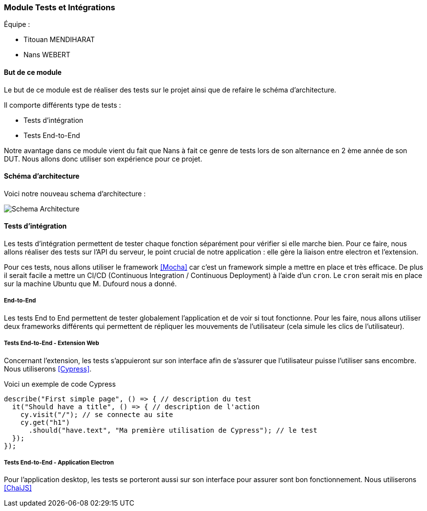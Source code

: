 === Module Tests et Intégrations

Équipe :

* Titouan MENDIHARAT
* Nans WEBERT

==== But de ce module

Le but de ce module est de réaliser des tests sur le projet ainsi que de refaire le  schéma d'architecture.

Il comporte différents type de tests :

* Tests d'intégration
* Tests End-to-End

Notre avantage dans ce module vient du fait que Nans à fait ce genre de tests lors de son alternance en 2 ème année de son DUT. Nous allons donc utiliser son expérience pour ce projet.


==== Schéma d'architecture

Voici notre nouveau schema d'architecture :

image::../images/pan2/diagramme.png[Schema Architecture]


==== Tests d'intégration

Les tests d'intégration permettent de tester chaque fonction séparément pour vérifier si elle marche bien. Pour ce faire, nous allons réaliser des tests sur l'API du serveur, le point crucial de notre application : elle gère la liaison entre electron et l'extension.

Pour ces tests, nous allons utiliser le framework <<Mocha>> car c'est un framework simple a mettre en place et très efficace. De plus il serait facile a mettre un CI/CD (Continuous Integration / Continuous Deployment) à l'aide d'un `cron`. Le `cron` serait mis en place sur la machine Ubuntu que M. Dufourd nous a donné.

===== End-to-End

Les tests End to End permettent de tester globalement l'application et de voir si tout fonctionne. Pour les faire, nous allons utiliser deux frameworks différents qui permettent de répliquer les mouvements de l'utilisateur (cela simule les clics de l'utilisateur).

===== Tests End-to-End - Extension Web


Concernant l'extension, les tests s'appuieront sur son interface afin de s'assurer que l'utilisateur puisse l'utiliser sans encombre. Nous utiliserons <<Cypress>>.

Voici un exemple de code Cypress

```js
describe("First simple page", () => { // description du test
  it("Should have a title", () => { // description de l'action
    cy.visit("/"); // se connecte au site
    cy.get("h1")
      .should("have.text", "Ma première utilisation de Cypress"); // le test
  });
});
```


===== Tests End-to-End - Application Electron


Pour l'application desktop, les tests se porteront aussi sur son interface pour assurer sont bon fonctionnement. Nous utiliserons <<ChaiJS>>
